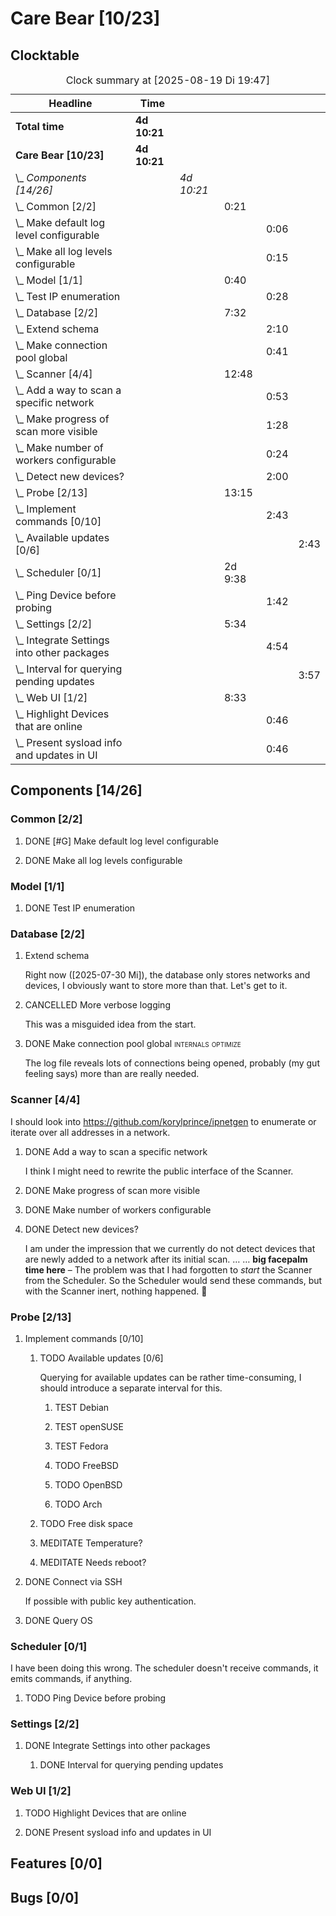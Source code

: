 # -*- mode: org; fill-column: 78; -*-
# Time-stamp: <2025-08-19 19:47:42 krylon>
#+TAGS: internals(i) ui(u) bug(b) feature(f)
#+TAGS: database(d) design(e), meditation(m)
#+TAGS: optimize(o) refactor(r) cleanup(c)
#+TODO: TODO(t)  RESEARCH(r) IMPLEMENT(i) TEST(e) | DONE(d) FAILED(f) CANCELLED(c)
#+TODO: MEDITATE(m) PLANNING(p) | SUSPENDED(s)
#+PRIORITIES: A G D

* Care Bear [10/23]
  :PROPERTIES:
  :COOKIE_DATA: todo recursive
  :VISIBILITY: children
  :END:
** Clocktable
   #+BEGIN: clocktable :scope file :maxlevel 255 :emphasize t
   #+CAPTION: Clock summary at [2025-08-19 Di 19:47]
   | Headline                                        | Time       |            |         |      |      |
   |-------------------------------------------------+------------+------------+---------+------+------|
   | *Total time*                                    | *4d 10:21* |            |         |      |      |
   |-------------------------------------------------+------------+------------+---------+------+------|
   | *Care Bear [10/23]*                             | *4d 10:21* |            |         |      |      |
   | \_  /Components [14/26]/                        |            | /4d 10:21/ |         |      |      |
   | \_    Common [2/2]                              |            |            |    0:21 |      |      |
   | \_      Make default log level configurable     |            |            |         | 0:06 |      |
   | \_      Make all log levels configurable        |            |            |         | 0:15 |      |
   | \_    Model [1/1]                               |            |            |    0:40 |      |      |
   | \_      Test IP enumeration                     |            |            |         | 0:28 |      |
   | \_    Database [2/2]                            |            |            |    7:32 |      |      |
   | \_      Extend schema                           |            |            |         | 2:10 |      |
   | \_      Make connection pool global             |            |            |         | 0:41 |      |
   | \_    Scanner [4/4]                             |            |            |   12:48 |      |      |
   | \_      Add a way to scan a specific network    |            |            |         | 0:53 |      |
   | \_      Make progress of scan more visible      |            |            |         | 1:28 |      |
   | \_      Make number of workers configurable     |            |            |         | 0:24 |      |
   | \_      Detect new devices?                     |            |            |         | 2:00 |      |
   | \_    Probe [2/13]                              |            |            |   13:15 |      |      |
   | \_      Implement commands [0/10]               |            |            |         | 2:43 |      |
   | \_        Available updates [0/6]               |            |            |         |      | 2:43 |
   | \_    Scheduler [0/1]                           |            |            | 2d 9:38 |      |      |
   | \_      Ping Device before probing              |            |            |         | 1:42 |      |
   | \_    Settings [2/2]                            |            |            |    5:34 |      |      |
   | \_      Integrate Settings into other packages  |            |            |         | 4:54 |      |
   | \_        Interval for querying pending updates |            |            |         |      | 3:57 |
   | \_    Web UI [1/2]                              |            |            |    8:33 |      |      |
   | \_      Highlight Devices that are online       |            |            |         | 0:46 |      |
   | \_      Present sysload info and updates in UI  |            |            |         | 0:46 |      |
   #+END:
** Components [14/26]
   :PROPERTIES:
   :COOKIE_DATA: todo recursive
   :VISIBILITY: children
   :END:
*** Common [2/2]
**** DONE [#G] Make default log level configurable
     CLOSED: [2025-08-18 Mo 19:38]
     :LOGBOOK:
     CLOCK: [2025-08-01 Fr 15:46]--[2025-08-01 Fr 15:52] =>  0:06
     :END:
**** DONE Make all log levels configurable
     CLOSED: [2025-08-19 Di 18:02]
     :LOGBOOK:
     CLOCK: [2025-08-19 Di 17:47]--[2025-08-19 Di 18:02] =>  0:15
     :END:
*** Model [1/1]
    :PROPERTIES:
    :COOKIE_DATA: todo recursive
    :VISIBILITY: children
    :END:
    :LOGBOOK:
    CLOCK: [2025-08-01 Fr 16:17]--[2025-08-01 Fr 16:29] =>  0:12
    CLOCK: [2025-07-11 Fr 14:50]--[2025-07-11 Fr 14:50] =>  0:00
    :END:
**** DONE Test IP enumeration
     CLOSED: [2025-07-11 Fr 15:18]
     :LOGBOOK:
     CLOCK: [2025-07-11 Fr 14:50]--[2025-07-11 Fr 15:18] =>  0:28
     :END:
*** Database [2/2]
    :PROPERTIES:
    :COOKIE_DATA: todo recursive
    :VISIBILITY: children
    :END:
    :LOGBOOK:
    CLOCK: [2025-08-02 Sa 15:57]--[2025-08-02 Sa 16:45] =>  0:48
    CLOCK: [2025-07-08 Di 18:42]--[2025-07-08 Di 19:51] =>  1:09
    CLOCK: [2025-07-07 Mo 14:49]--[2025-07-07 Mo 16:08] =>  1:19
    CLOCK: [2025-07-07 Mo 14:40]--[2025-07-07 Mo 14:48] =>  0:08
    CLOCK: [2025-07-05 Sa 14:48]--[2025-07-05 Sa 15:44] =>  0:56
    CLOCK: [2025-07-04 Fr 14:54]--[2025-07-04 Fr 15:15] =>  0:21
    :END:
**** Extend schema
     :LOGBOOK:
     CLOCK: [2025-08-06 Mi 17:28]--[2025-08-06 Mi 18:19] =>  0:51
     CLOCK: [2025-08-05 Di 19:06]--[2025-08-05 Di 19:37] =>  0:31
     CLOCK: [2025-07-30 Mi 18:31]--[2025-07-30 Mi 19:19] =>  0:48
     :END:
     Right now ([2025-07-30 Mi]), the database only stores networks and
     devices, I obviously want to store more than that. Let's get to it.
**** CANCELLED More verbose logging
     CLOSED: [2025-08-16 Sa 22:09]
     This was a misguided idea from the start.
**** DONE Make connection pool global                    :internals:optimize:
     CLOSED: [2025-08-16 Sa 20:48]
     :LOGBOOK:
     CLOCK: [2025-08-16 Sa 20:07]--[2025-08-16 Sa 20:48] =>  0:41
     :END:
     The log file reveals lots of connections being opened, probably (my gut
     feeling says) more than are really needed.
*** Scanner [4/4]
    :PROPERTIES:
    :COOKIE_DATA: todo recursive
    :VISIBILITY: children
    :END:
    :LOGBOOK:
    CLOCK: [2025-07-30 Mi 17:37]--[2025-07-30 Mi 17:37] =>  0:00
    CLOCK: [2025-07-12 Sa 17:13]--[2025-07-12 Sa 18:10] =>  0:57
    CLOCK: [2025-07-11 Fr 15:19]--[2025-07-11 Fr 17:21] =>  2:02
    CLOCK: [2025-07-10 Do 15:20]--[2025-07-10 Do 16:27] =>  1:07
    CLOCK: [2025-07-09 Mi 14:02]--[2025-07-09 Mi 14:27] =>  0:25
    CLOCK: [2025-07-08 Di 20:00]--[2025-07-08 Di 22:30] =>  2:30
    CLOCK: [2025-07-08 Di 14:37]--[2025-07-08 Di 15:33] =>  0:56
    CLOCK: [2025-07-08 Di 11:51]--[2025-07-08 Di 11:57] =>  0:06
    :END:
    I should look into https://github.com/korylprince/ipnetgen to enumerate or
    iterate over all addresses in a network.
**** DONE Add a way to scan a specific network
     CLOSED: [2025-07-30 Mi 18:30]
     :LOGBOOK:
     CLOCK: [2025-07-30 Mi 17:37]--[2025-07-30 Mi 18:30] =>  0:53
     :END:
     I think I might need to rewrite the public interface of the Scanner.
**** DONE Make progress of scan more visible
     CLOSED: [2025-07-12 Sa 20:02]
     :LOGBOOK:
     CLOCK: [2025-07-12 Sa 18:34]--[2025-07-12 Sa 20:02] =>  1:28
     :END:
**** DONE Make number of workers configurable
     CLOSED: [2025-07-12 Sa 18:34]
     :LOGBOOK:
     CLOCK: [2025-07-12 Sa 18:10]--[2025-07-12 Sa 18:34] =>  0:24
     :END:
**** DONE Detect new devices?
     CLOSED: [2025-08-18 Mo 19:41]
     :LOGBOOK:
     CLOCK: [2025-08-18 Mo 17:58]--[2025-08-18 Mo 19:41] =>  1:43
     CLOCK: [2025-08-16 Sa 22:12]--[2025-08-16 Sa 22:29] =>  0:17
     :END:
     I am under the impression that we currently do not detect devices that
     are newly added to a network after its initial scan.
     ...
     ...
     *big facepalm time here* -- The problem was that I had forgotten to
     /start/ the Scanner from the Scheduler. So the Scheduler would send these
     commands, but with the Scanner inert, nothing happened. 🤦
*** Probe [2/13]
    :PROPERTIES:
    :COOKIE_DATA: todo recursive
    :VISIBILITY: children
    :END:
    :LOGBOOK:
    CLOCK: [2025-08-05 Di 17:05]--[2025-08-05 Di 17:35] =>  0:30
    CLOCK: [2025-08-05 Di 14:25]--[2025-08-05 Di 15:33] =>  1:08
    CLOCK: [2025-07-26 Sa 16:22]--[2025-07-26 Sa 16:41] =>  0:19
    CLOCK: [2025-07-23 Mi 21:46]--[2025-07-23 Mi 22:48] =>  1:02
    CLOCK: [2025-07-23 Mi 19:47]--[2025-07-23 Mi 20:53] =>  1:06
    CLOCK: [2025-07-22 Di 17:22]--[2025-07-22 Di 20:23] =>  3:01
    CLOCK: [2025-07-22 Di 14:23]--[2025-07-22 Di 15:35] =>  1:12
    CLOCK: [2025-07-21 Mo 15:40]--[2025-07-21 Mo 17:54] =>  2:14
    :END:
**** Implement commands [0/10]
     :PROPERTIES:
     :COOKIE_DATA: todo recursive
     :VISIBILITY: children
     :END:
***** TODO Available updates [0/6]
      :PROPERTIES:
      :COOKIE_DATA: todo recursive
      :VISIBILITY: children
      :END:
      :LOGBOOK:
      CLOCK: [2025-08-08 Fr 19:19]--[2025-08-08 Fr 20:25] =>  1:06
      CLOCK: [2025-08-06 Mi 18:20]--[2025-08-06 Mi 18:56] =>  0:36
      CLOCK: [2025-08-06 Mi 17:21]--[2025-08-06 Mi 17:28] =>  0:07
      CLOCK: [2025-08-05 Di 18:53]--[2025-08-05 Di 19:05] =>  0:12
      CLOCK: [2025-08-05 Di 18:09]--[2025-08-05 Di 18:51] =>  0:42
      :END:
      Querying for available updates can be rather time-consuming, I should
      introduce a separate interval for this.
****** TEST Debian
****** TEST openSUSE
****** TEST Fedora
****** TODO FreeBSD
****** TODO OpenBSD
****** TODO Arch
***** TODO Free disk space
***** MEDITATE Temperature?
***** MEDITATE Needs reboot?
**** DONE Connect via SSH
     CLOSED: [2025-07-22 Di 18:12]
     If possible with public key authentication.
**** DONE Query OS
     CLOSED: [2025-07-22 Di 18:12]
*** Scheduler [0/1]
    :PROPERTIES:
    :COOKIE_DATA: todo recursive
    :VISIBILITY: children
    :END:
    :LOGBOOK:
    CLOCK: [2025-08-16 Sa 19:30]--[2025-08-16 Sa 20:06] =>  0:36
    CLOCK: [2025-08-01 Fr 16:30]--[2025-08-02 Sa 15:57] => 23:27
    CLOCK: [2025-08-01 Fr 15:53]--[2025-08-01 Fr 16:17] =>  0:24
    CLOCK: [2025-07-31 Do 17:47]--[2025-07-31 Do 17:51] =>  0:04
    CLOCK: [2025-07-30 Mi 17:36]--[2025-07-30 Mi 17:37] =>  0:01
    CLOCK: [2025-07-26 Sa 16:41]--[2025-07-26 Sa 18:10] =>  1:29
    CLOCK: [2025-07-26 Sa 16:21]--[2025-07-26 Sa 16:22] =>  0:01
    CLOCK: [2025-07-24 Do 17:29]--[2025-07-25 Fr 23:23] => 29:54
    :END:
    I have been doing this wrong. The scheduler doesn't receive commands, it
    emits commands, if anything.
**** TODO Ping Device before probing
     :LOGBOOK:
     CLOCK: [2025-08-19 Di 18:03]--[2025-08-19 Di 19:45] =>  1:42
     :END:
*** Settings [2/2]
    :PROPERTIES:
    :COOKIE_DATA: todo recursive
    :VISIBILITY: children
    :END:
    :LOGBOOK:
    CLOCK: [2025-07-31 Do 17:51]--[2025-07-31 Do 18:31] =>  0:40
    :END:
**** DONE Integrate Settings into other packages
     CLOSED: [2025-08-01 Fr 15:45]
     :LOGBOOK:
     CLOCK: [2025-08-01 Fr 15:10]--[2025-08-01 Fr 15:45] =>  0:35
     CLOCK: [2025-07-31 Do 19:03]--[2025-07-31 Do 19:25] =>  0:22
     :END:
***** DONE Interval for querying pending updates
      CLOSED: [2025-08-07 Do 20:50]
      :LOGBOOK:
      CLOCK: [2025-08-07 Do 16:53]--[2025-08-07 Do 20:50] =>  3:57
      :END:
*** Web UI [1/2]
    :PROPERTIES:
    :COOKIE_DATA: todo recursive
    :VISIBILITY: children
    :END:
    :LOGBOOK:
    CLOCK: [2025-07-18 Fr 09:45]--[2025-07-18 Fr 10:40] =>  0:55
    CLOCK: [2025-07-17 Do 10:51]--[2025-07-17 Do 11:09] =>  0:18
    CLOCK: [2025-07-16 Mi 15:55]--[2025-07-16 Mi 16:50] =>  0:55
    CLOCK: [2025-07-15 Di 18:05]--[2025-07-15 Di 19:38] =>  1:33
    CLOCK: [2025-07-15 Di 17:12]--[2025-07-15 Di 17:43] =>  0:31
    CLOCK: [2025-07-14 Mo 17:32]--[2025-07-14 Mo 17:50] =>  0:18
    CLOCK: [2025-07-14 Mo 16:25]--[2025-07-14 Mo 17:04] =>  0:39
    CLOCK: [2025-07-14 Mo 14:26]--[2025-07-14 Mo 16:18] =>  1:52
    :END:
**** TODO Highlight Devices that are online
     :LOGBOOK:
     CLOCK: [2025-08-09 Sa 16:29]--[2025-08-09 Sa 17:15] =>  0:46
     :END:
**** DONE Present sysload info and updates in UI
     CLOSED: [2025-08-08 Fr 19:07]
     :LOGBOOK:
     CLOCK: [2025-08-08 Fr 18:21]--[2025-08-08 Fr 19:07] =>  0:46
     :END:
** Features [0/0]
** Bugs [0/0]
